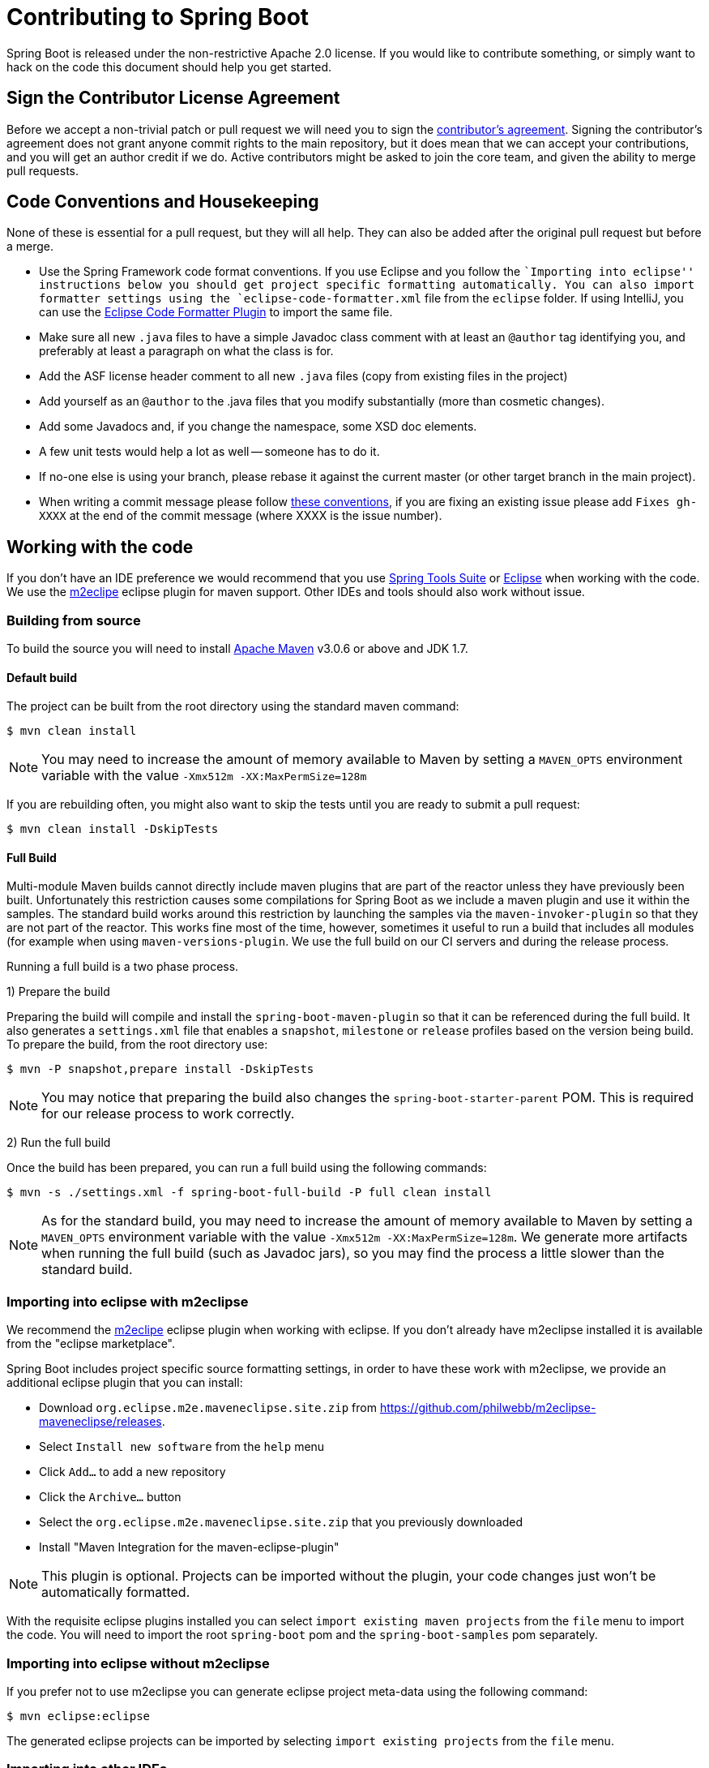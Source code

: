 = Contributing to Spring Boot

Spring Boot is released under the non-restrictive Apache 2.0 license. If you would like
to contribute something, or simply want to hack on the code this document should help
you get started.

== Sign the Contributor License Agreement
Before we accept a non-trivial patch or pull request we will need you to sign the
https://support.springsource.com/spring_committer_signup[contributor's agreement].
Signing the contributor's agreement does not grant anyone commit rights to the main
repository, but it does mean that we can accept your contributions, and you will get an
author credit if we do.  Active contributors might be asked to join the core team, and
given the ability to merge pull requests.

== Code Conventions and Housekeeping
None of these is essential for a pull request, but they will all help.  They can also be
added after the original pull request but before a merge.

* Use the Spring Framework code format conventions. If you use Eclipse and you follow
  the ``Importing into eclipse'' instructions below you should get project specific
  formatting automatically. You can also import formatter settings using the
  `eclipse-code-formatter.xml` file from the `eclipse` folder. If using IntelliJ, you can
  use the http://plugins.jetbrains.com/plugin/6546[Eclipse Code Formatter Plugin]
  to import the same file.
* Make sure all new `.java` files to have a simple Javadoc class comment with at least an
  `@author` tag identifying you, and preferably at least a paragraph on what the class is
  for.
* Add the ASF license header comment to all new `.java` files (copy from existing files
  in the project)
* Add yourself as an `@author` to the .java files that you modify substantially (more
  than cosmetic changes).
* Add some Javadocs and, if you change the namespace, some XSD doc elements.
* A few unit tests would help a lot as well -- someone has to do it.
* If no-one else is using your branch, please rebase it against the current master (or
  other target branch in the main project).
* When writing a commit message please follow http://tbaggery.com/2008/04/19/a-note-about-git-commit-messages.html[these conventions],
  if you are fixing an existing issue please add `Fixes gh-XXXX` at the end of the commit
  message (where XXXX is the issue number).

== Working with the code
If you don't have an IDE preference we would recommend that you use
http://www.springsource.com/developer/sts[Spring Tools Suite] or
http://eclipse.org[Eclipse] when working with the code. We use the
http://eclipse.org/m2e/[m2eclipe] eclipse plugin for maven support. Other IDEs and tools
should also work without issue.

=== Building from source
To build the source you will need to install
http://maven.apache.org/run-maven/index.html[Apache Maven] v3.0.6 or above and JDK 1.7.

==== Default build
The project can be built from the root directory using the standard maven command:

[indent=0]
----
	$ mvn clean install
----

NOTE: You may need to increase the amount of memory available to Maven by setting
a `MAVEN_OPTS` environment variable with the value `-Xmx512m -XX:MaxPermSize=128m`

If you are rebuilding often, you might also want to skip the tests until you are ready
to submit a pull request:

[indent=0]
----
	$ mvn clean install -DskipTests
----

==== Full Build
Multi-module Maven builds cannot directly include maven plugins that are part of the
reactor unless they have previously been built. Unfortunately this restriction causes
some compilations for Spring Boot as we include a maven plugin and use it within the
samples. The standard build works around this restriction by launching the samples via
the `maven-invoker-plugin` so that they are not part of the reactor. This works fine
most of the time, however, sometimes it useful to run a build that includes all modules
(for example when using `maven-versions-plugin`. We use the full build on our CI servers
and during the release process.

Running a full build is a two phase process.

1) Prepare the build

Preparing the build will compile and install the `spring-boot-maven-plugin` so that it
can be referenced during the full build. It also generates a `settings.xml` file that
enables a `snapshot`, `milestone` or `release` profiles based on the version being
build. To prepare the build, from the root directory use:

[indent=0]
----
	$ mvn -P snapshot,prepare install -DskipTests
----

NOTE: You may notice that preparing the build also changes the
`spring-boot-starter-parent` POM. This is required for our release process to work
correctly.

2) Run the full build

Once the build has been prepared, you can run a full build using the following commands:

[indent=0]
----
	$ mvn -s ./settings.xml -f spring-boot-full-build -P full clean install
----

NOTE: As for the standard build, you may need to increase the amount of memory available
to Maven by setting a `MAVEN_OPTS` environment variable with the value
`-Xmx512m -XX:MaxPermSize=128m`. We generate more artifacts when running the full build
(such as Javadoc jars), so you may find the process a little slower than the standard build.

=== Importing into eclipse with m2eclipse
We recommend the http://eclipse.org/m2e/[m2eclipe] eclipse plugin when working with
eclipse. If you don't already have m2eclipse installed it is available from the "eclipse
marketplace".

Spring Boot includes project specific source formatting settings, in order to have these
work with m2eclipse, we provide an additional eclipse plugin that you can install:

* Download `org.eclipse.m2e.maveneclipse.site.zip` from
  https://github.com/philwebb/m2eclipse-maveneclipse/releases.
* Select `Install new software` from the `help` menu
* Click `Add...` to add a new repository
* Click the `Archive...` button
* Select the `org.eclipse.m2e.maveneclipse.site.zip` that you previously downloaded
* Install "Maven Integration for the maven-eclipse-plugin"

NOTE: This plugin is optional. Projects can be imported without the plugin, your code
changes just won't be automatically formatted.

With the requisite eclipse plugins installed you can select
`import existing maven projects` from the `file` menu to import the code. You will
need to import the root `spring-boot` pom and the `spring-boot-samples` pom separately.

=== Importing into eclipse without m2eclipse
If you prefer not to use m2eclipse you can generate eclipse project meta-data using the
following command:

[indent=0]
----
	$ mvn eclipse:eclipse
----

The generated eclipse projects can be imported by selecting `import existing projects`
from the `file` menu.

=== Importing into other IDEs
Maven is well supported by most Java IDEs. Refer to you vendor documentation.

== Integration tests
The sample application are used as integration tests during the build (when you
`mvn install`). Due to the fact that they make use of the `spring-boot-maven-plugin`
they cannot be called directly, and so instead are launched via the
`maven-invoker-plugin`. If you encounter build failures running the integration tests,
check the `build.log` file in the appropriate sample directory.

